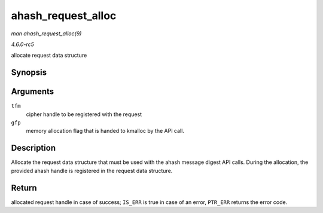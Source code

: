.. -*- coding: utf-8; mode: rst -*-

.. _API-ahash-request-alloc:

===================
ahash_request_alloc
===================

*man ahash_request_alloc(9)*

*4.6.0-rc5*

allocate request data structure


Synopsis
========

.. c:function:: struct ahash_request * ahash_request_alloc( struct crypto_ahash * tfm, gfp_t gfp )

Arguments
=========

``tfm``
    cipher handle to be registered with the request

``gfp``
    memory allocation flag that is handed to kmalloc by the API call.


Description
===========

Allocate the request data structure that must be used with the ahash
message digest API calls. During the allocation, the provided ahash
handle is registered in the request data structure.


Return
======

allocated request handle in case of success; ``IS_ERR`` is true in case
of an error, ``PTR_ERR`` returns the error code.


.. ------------------------------------------------------------------------------
.. This file was automatically converted from DocBook-XML with the dbxml
.. library (https://github.com/return42/sphkerneldoc). The origin XML comes
.. from the linux kernel, refer to:
..
.. * https://github.com/torvalds/linux/tree/master/Documentation/DocBook
.. ------------------------------------------------------------------------------
